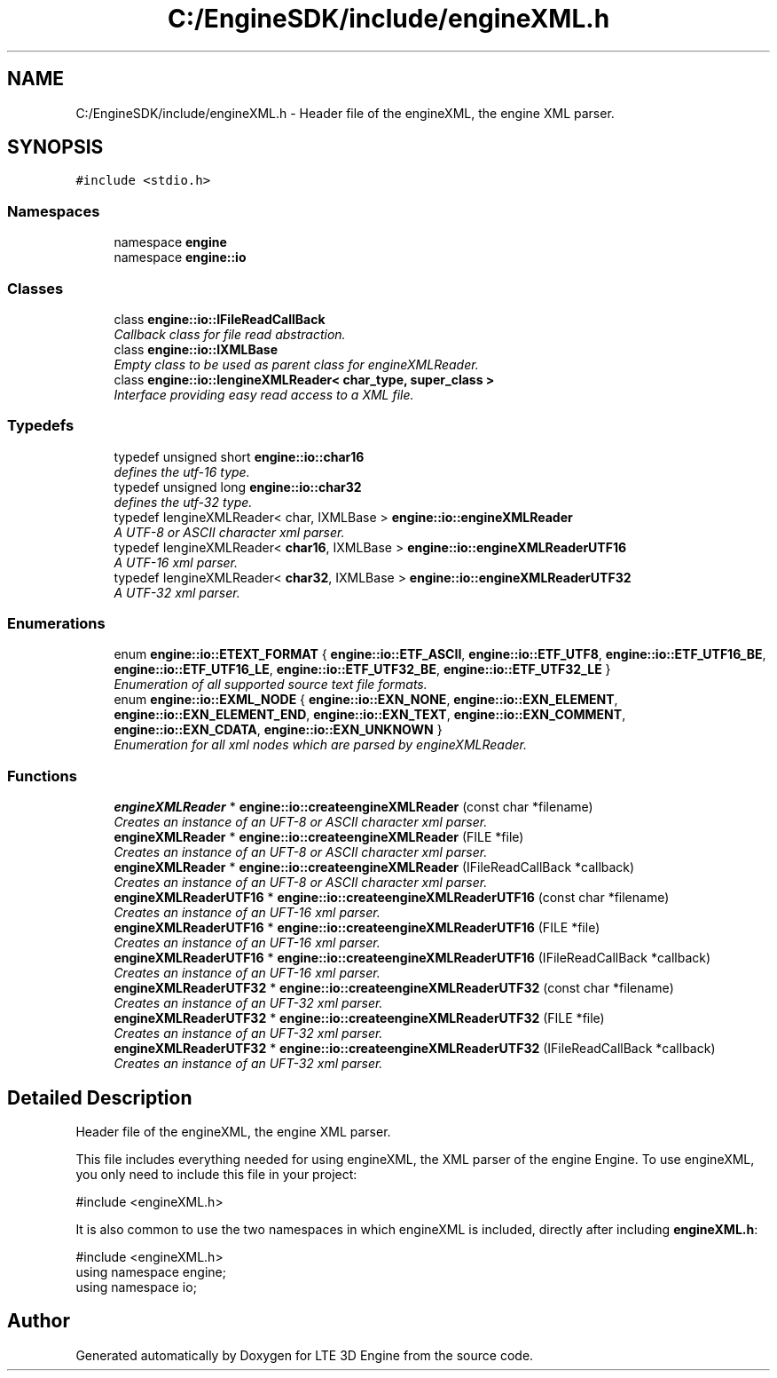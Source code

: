 .TH "C:/EngineSDK/include/engineXML.h" 3 "29 Jul 2006" "LTE 3D Engine" \" -*- nroff -*-
.ad l
.nh
.SH NAME
C:/EngineSDK/include/engineXML.h \- Header file of the engineXML, the engine XML parser. 
.SH SYNOPSIS
.br
.PP
\fC#include <stdio.h>\fP
.br

.SS "Namespaces"

.in +1c
.ti -1c
.RI "namespace \fBengine\fP"
.br
.ti -1c
.RI "namespace \fBengine::io\fP"
.br
.in -1c
.SS "Classes"

.in +1c
.ti -1c
.RI "class \fBengine::io::IFileReadCallBack\fP"
.br
.RI "\fICallback class for file read abstraction. \fP"
.ti -1c
.RI "class \fBengine::io::IXMLBase\fP"
.br
.RI "\fIEmpty class to be used as parent class for engineXMLReader. \fP"
.ti -1c
.RI "class \fBengine::io::IengineXMLReader< char_type, super_class >\fP"
.br
.RI "\fIInterface providing easy read access to a XML file. \fP"
.in -1c
.SS "Typedefs"

.in +1c
.ti -1c
.RI "typedef unsigned short \fBengine::io::char16\fP"
.br
.RI "\fIdefines the utf-16 type. \fP"
.ti -1c
.RI "typedef unsigned long \fBengine::io::char32\fP"
.br
.RI "\fIdefines the utf-32 type. \fP"
.ti -1c
.RI "typedef IengineXMLReader< char, IXMLBase > \fBengine::io::engineXMLReader\fP"
.br
.RI "\fIA UTF-8 or ASCII character xml parser. \fP"
.ti -1c
.RI "typedef IengineXMLReader< \fBchar16\fP, IXMLBase > \fBengine::io::engineXMLReaderUTF16\fP"
.br
.RI "\fIA UTF-16 xml parser. \fP"
.ti -1c
.RI "typedef IengineXMLReader< \fBchar32\fP, IXMLBase > \fBengine::io::engineXMLReaderUTF32\fP"
.br
.RI "\fIA UTF-32 xml parser. \fP"
.in -1c
.SS "Enumerations"

.in +1c
.ti -1c
.RI "enum \fBengine::io::ETEXT_FORMAT\fP { \fBengine::io::ETF_ASCII\fP, \fBengine::io::ETF_UTF8\fP, \fBengine::io::ETF_UTF16_BE\fP, \fBengine::io::ETF_UTF16_LE\fP, \fBengine::io::ETF_UTF32_BE\fP, \fBengine::io::ETF_UTF32_LE\fP }"
.br
.RI "\fIEnumeration of all supported source text file formats. \fP"
.ti -1c
.RI "enum \fBengine::io::EXML_NODE\fP { \fBengine::io::EXN_NONE\fP, \fBengine::io::EXN_ELEMENT\fP, \fBengine::io::EXN_ELEMENT_END\fP, \fBengine::io::EXN_TEXT\fP, \fBengine::io::EXN_COMMENT\fP, \fBengine::io::EXN_CDATA\fP, \fBengine::io::EXN_UNKNOWN\fP }"
.br
.RI "\fIEnumeration for all xml nodes which are parsed by engineXMLReader. \fP"
.in -1c
.SS "Functions"

.in +1c
.ti -1c
.RI "\fBengineXMLReader\fP * \fBengine::io::createengineXMLReader\fP (const char *filename)"
.br
.RI "\fICreates an instance of an UFT-8 or ASCII character xml parser. \fP"
.ti -1c
.RI "\fBengineXMLReader\fP * \fBengine::io::createengineXMLReader\fP (FILE *file)"
.br
.RI "\fICreates an instance of an UFT-8 or ASCII character xml parser. \fP"
.ti -1c
.RI "\fBengineXMLReader\fP * \fBengine::io::createengineXMLReader\fP (IFileReadCallBack *callback)"
.br
.RI "\fICreates an instance of an UFT-8 or ASCII character xml parser. \fP"
.ti -1c
.RI "\fBengineXMLReaderUTF16\fP * \fBengine::io::createengineXMLReaderUTF16\fP (const char *filename)"
.br
.RI "\fICreates an instance of an UFT-16 xml parser. \fP"
.ti -1c
.RI "\fBengineXMLReaderUTF16\fP * \fBengine::io::createengineXMLReaderUTF16\fP (FILE *file)"
.br
.RI "\fICreates an instance of an UFT-16 xml parser. \fP"
.ti -1c
.RI "\fBengineXMLReaderUTF16\fP * \fBengine::io::createengineXMLReaderUTF16\fP (IFileReadCallBack *callback)"
.br
.RI "\fICreates an instance of an UFT-16 xml parser. \fP"
.ti -1c
.RI "\fBengineXMLReaderUTF32\fP * \fBengine::io::createengineXMLReaderUTF32\fP (const char *filename)"
.br
.RI "\fICreates an instance of an UFT-32 xml parser. \fP"
.ti -1c
.RI "\fBengineXMLReaderUTF32\fP * \fBengine::io::createengineXMLReaderUTF32\fP (FILE *file)"
.br
.RI "\fICreates an instance of an UFT-32 xml parser. \fP"
.ti -1c
.RI "\fBengineXMLReaderUTF32\fP * \fBengine::io::createengineXMLReaderUTF32\fP (IFileReadCallBack *callback)"
.br
.RI "\fICreates an instance of an UFT-32 xml parser. \fP"
.in -1c
.SH "Detailed Description"
.PP 
Header file of the engineXML, the engine XML parser. 

This file includes everything needed for using engineXML, the XML parser of the engine Engine. To use engineXML, you only need to include this file in your project:
.PP
.PP
.nf
        #include <engineXML.h>
.fi
.PP
.PP
It is also common to use the two namespaces in which engineXML is included, directly after including \fBengineXML.h\fP:
.PP
.PP
.nf
        #include <engineXML.h>
        using namespace engine;
        using namespace io;
.fi
.PP
 
.SH "Author"
.PP 
Generated automatically by Doxygen for LTE 3D Engine from the source code.
